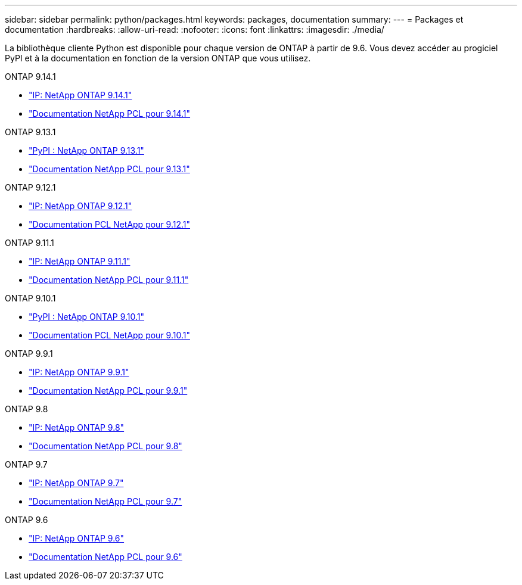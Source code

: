 ---
sidebar: sidebar 
permalink: python/packages.html 
keywords: packages, documentation 
summary:  
---
= Packages et documentation
:hardbreaks:
:allow-uri-read: 
:nofooter: 
:icons: font
:linkattrs: 
:imagesdir: ./media/


[role="lead"]
La bibliothèque cliente Python est disponible pour chaque version de ONTAP à partir de 9.6. Vous devez accéder au progiciel PyPI et à la documentation en fonction de la version ONTAP que vous utilisez.

.ONTAP 9.14.1
* https://pypi.org/project/netapp-ontap/9.14.1.0/["IP: NetApp ONTAP 9.14.1"^]
* https://library.netapp.com/ecmdocs/ECMLP2886776/html/index.html["Documentation NetApp PCL pour 9.14.1"^]


.ONTAP 9.13.1
* https://pypi.org/project/netapp-ontap/9.13.1.0/["PyPI : NetApp ONTAP 9.13.1"^]
* https://library.netapp.com/ecmdocs/ECMLP2885777/html/index.html["Documentation NetApp PCL pour 9.13.1"^]


.ONTAP 9.12.1
* https://pypi.org/project/netapp-ontap/9.12.1.0/["IP: NetApp ONTAP 9.12.1"^]
* https://library.netapp.com/ecmdocs/ECMLP2884819/html/index.html["Documentation PCL NetApp pour 9.12.1"^]


.ONTAP 9.11.1
* https://pypi.org/project/netapp-ontap/9.11.1.0/["IP: NetApp ONTAP 9.11.1"^]
* https://library.netapp.com/ecmdocs/ECMLP2882316/html/index.html["Documentation NetApp PCL pour 9.11.1"^]


.ONTAP 9.10.1
* https://pypi.org/project/netapp-ontap/9.10.1.0/["PyPI : NetApp ONTAP 9.10.1"^]
* https://library.netapp.com/ecmdocs/ECMLP2879970/html/index.html["Documentation PCL NetApp pour 9.10.1"^]


.ONTAP 9.9.1
* https://pypi.org/project/netapp-ontap/9.9.1/["IP: NetApp ONTAP 9.9.1"^]
* https://library.netapp.com/ecmdocs/ECMLP2876965/html/index.html["Documentation NetApp PCL pour 9.9.1"^]


.ONTAP 9.8
* https://pypi.org/project/netapp-ontap/9.8.0/["IP: NetApp ONTAP 9.8"^]
* https://library.netapp.com/ecmdocs/ECMLP2874673/html/index.html["Documentation NetApp PCL pour 9.8"^]


.ONTAP 9.7
* https://pypi.org/project/netapp-ontap/9.7.3/["IP: NetApp ONTAP 9.7"^]
* https://library.netapp.com/ecmdocs/ECMLP2858435/html/index.html["Documentation NetApp PCL pour 9.7"^]


.ONTAP 9.6
* https://pypi.org/project/netapp-ontap/9.6.0/["IP: NetApp ONTAP 9.6"^]
* https://library.netapp.com/ecmdocs/ECMLP2870387/html/index.html["Documentation NetApp PCL pour 9.6"^]

